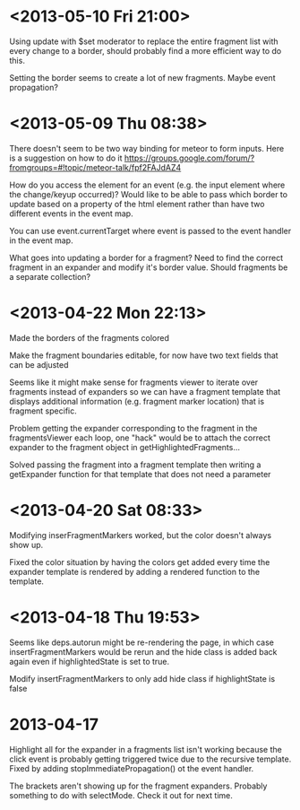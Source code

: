* <2013-05-10 Fri 21:00>
Using update with $set moderator to replace the entire fragment list with every change to a border, should probably find a more efficient way to do this.

Setting the border seems to create a lot of new fragments.  Maybe event propagation?
* <2013-05-09 Thu 08:38>
There doesn't seem to be two way binding for meteor to form inputs.  Here is a suggestion on how to do it https://groups.google.com/forum/?fromgroups=#!topic/meteor-talk/fpf2FAJdAZ4

How do you access the element for an event (e.g. the input element where the change/keyup occurred)?  Would like to be able to pass which border to update based on a property of the html element rather than have two different events in the event map.

You can use event.currentTarget where event is passed to the event handler in the event map.

What goes into updating a border for a fragment?  Need to find the correct fragment in an expander and modify it's border value.  Should fragments be a separate collection?
* <2013-04-22 Mon 22:13>
Made the borders of the fragments colored

Make the fragment boundaries editable, for now have two text fields that can be adjusted

Seems like it might make sense for fragments viewer to iterate over fragments instead of expanders so we can have a fragment template that displays additional information (e.g. fragment marker location) that is fragment specific.

Problem getting the expander corresponding to the fragment in the fragmentsViewer each loop, one "hack" would be to attach the correct expander to the fragment object in getHighlightedFragments...

Solved passing the fragment into a fragment template then writing a getExpander function for that template that does not need a parameter
* <2013-04-20 Sat 08:33>
Modifying inserFragmentMarkers worked, but the color doesn't always show up.

Fixed the color situation by having the colors get added every time the expander template is rendered by adding a rendered function to the template.
* <2013-04-18 Thu 19:53>
Seems like deps.autorun might be re-rendering the page, in which case insertFragmentMarkers would be rerun and the hide class is added back again even if highlightedState is set to true.

Modify insertFragmentMarkers to only add hide class if highlightState is false
* 2013-04-17
Highlight all for the expander in a fragments list isn't working because the click event is probably getting triggered twice due to the recursive template.  Fixed by adding stopImmediatePropagation() ot the event handler.

The brackets aren't showing up for the fragment expanders.  Probably something to do with selectMode.  Check it out for next time.
